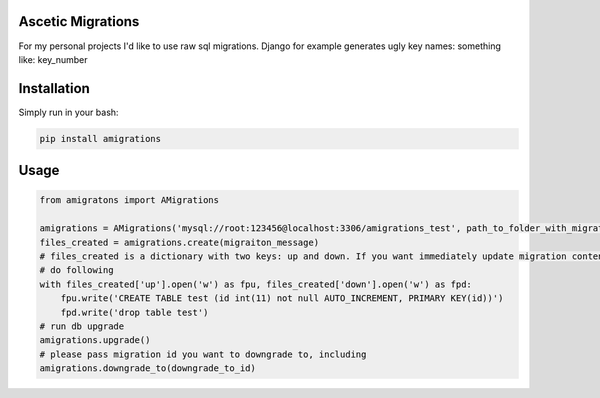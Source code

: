 **************************************
Ascetic Migrations
**************************************

.. image:: https://api.travis-ci.org/sergeyglazyrindev/amigrations.svg
   :target: https://travis-ci.org/sergeyglazyrindev/amigrations
   :alt: Travis CI status

.. image:: https://coveralls.io/repos/github/sergeyglazyrindev/amigrations/badge.svg?branch=master
   :target: https://coveralls.io/github/sergeyglazyrindev/amigrations?branch=master
   :alt: Coveralls status

For my personal projects I'd like to use raw sql migrations. Django for example generates ugly
key names: something like: key_number

**************************************
Installation
**************************************

Simply run in your bash:

.. code-block:: bash
                
    pip install amigrations

**************************************
Usage
**************************************

.. code-block:: python
                
    from amigratons import AMigrations

    amigrations = AMigrations('mysql://root:123456@localhost:3306/amigrations_test', path_to_folder_with_migrations)
    files_created = amigrations.create(migraiton_message)
    # files_created is a dictionary with two keys: up and down. If you want immediately update migration content, please
    # do following
    with files_created['up'].open('w') as fpu, files_created['down'].open('w') as fpd:
        fpu.write('CREATE TABLE test (id int(11) not null AUTO_INCREMENT, PRIMARY KEY(id))')
        fpd.write('drop table test')
    # run db upgrade
    amigrations.upgrade()
    # please pass migration id you want to downgrade to, including
    amigrations.downgrade_to(downgrade_to_id)

